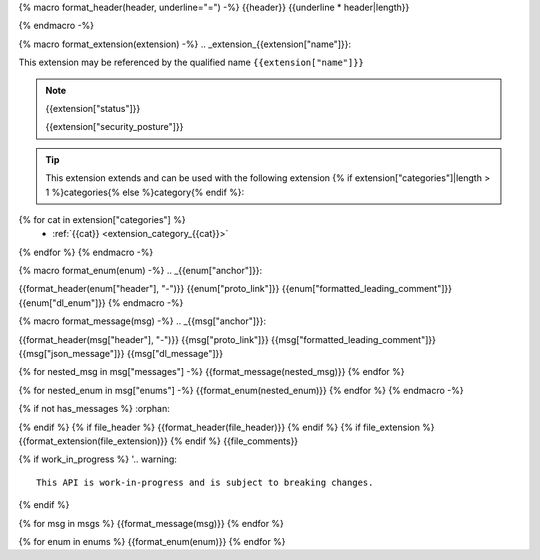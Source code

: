 {% macro format_header(header, underline="=") -%}
{{header}}
{{underline * header|length}}

{% endmacro -%}

{% macro format_extension(extension) -%}
.. _extension_{{extension["name"]}}:

This extension may be referenced by the qualified name ``{{extension["name"]}}``

.. note::
  {{extension["status"]}}

  {{extension["security_posture"]}}

.. tip::
  This extension extends and can be used with the following extension {% if extension["categories"]|length > 1 %}categories{% else %}category{% endif %}:

{% for cat in extension["categories"] %}
  - :ref:`{{cat}} <extension_category_{{cat}}>`
{% endfor %}
{% endmacro -%}

{% macro format_enum(enum) -%}
.. _{{enum["anchor"]}}:

{{format_header(enum["header"], "-")}}
{{enum["proto_link"]}}
{{enum["formatted_leading_comment"]}}
{{enum["dl_enum"]}}
{% endmacro -%}

{% macro format_message(msg) -%}
.. _{{msg["anchor"]}}:

{{format_header(msg["header"], "-")}}
{{msg["proto_link"]}}
{{msg["formatted_leading_comment"]}}
{{msg["json_message"]}}
{{msg["dl_message"]}}

{% for nested_msg in msg["messages"] -%}
{{format_message(nested_msg)}}
{% endfor %}

{% for nested_enum in msg["enums"] -%}
{{format_enum(nested_enum)}}
{% endfor %}
{% endmacro -%}

.. _{{file_anchor}}:

{% if not has_messages %}
:orphan:

{% endif %}
{% if file_header %}
{{format_header(file_header)}}
{% endif %}
{% if file_extension %}
{{format_extension(file_extension)}}
{% endif %}
{{file_comments}}

{% if work_in_progress %}
'.. warning::
  This API is work-in-progress and is subject to breaking changes.

{% endif %}

{% for msg in msgs %}
{{format_message(msg)}}
{% endfor %}

{% for enum in enums %}
{{format_enum(enum)}}
{% endfor %}

